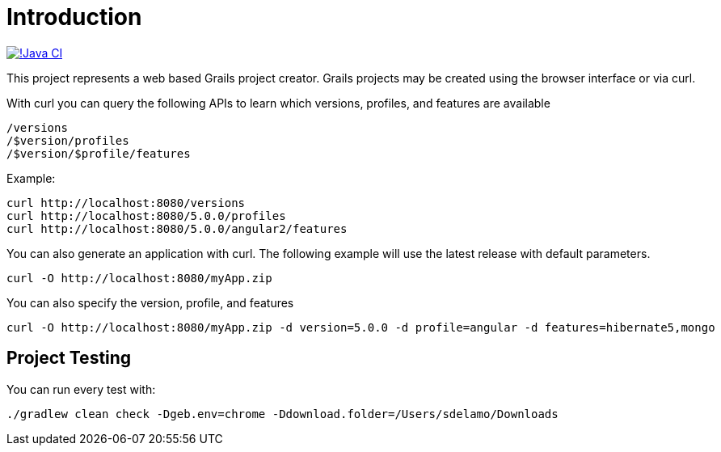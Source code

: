 = Introduction

image:https://github.com/grails-samples/grails-forge/actions/workflows/test.yml/badge.svg[!Java CI, link="https://github.com/grails-samples/grails-forge/actions/workflows/test.yml"]

This project represents a web based Grails project creator. Grails projects may be created using the browser interface or via curl.

With curl you can query the following APIs to learn which versions, profiles, and features are available

    /versions
    /$version/profiles
    /$version/$profile/features

Example:

    curl http://localhost:8080/versions
    curl http://localhost:8080/5.0.0/profiles
    curl http://localhost:8080/5.0.0/angular2/features

You can also generate an application with curl. The following example will use the latest release with default parameters.

    curl -O http://localhost:8080/myApp.zip

You can also specify the version, profile, and features

    curl -O http://localhost:8080/myApp.zip -d version=5.0.0 -d profile=angular -d features=hibernate5,mongo

== Project Testing

You can run every test with:

`./gradlew clean check -Dgeb.env=chrome -Ddownload.folder=/Users/sdelamo/Downloads`
